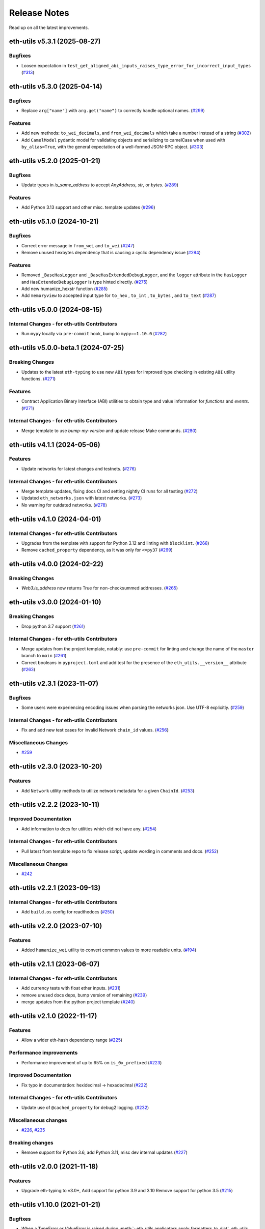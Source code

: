 Release Notes
=============

Read up on all the latest improvements.

.. towncrier release notes start

eth-utils v5.3.1 (2025-08-27)
-----------------------------

Bugfixes
~~~~~~~~

- Loosen expectation in ``test_get_aligned_abi_inputs_raises_type_error_for_incorrect_input_types`` (`#313 <https://github.com/ethereum/eth-utils/issues/313>`__)


eth-utils v5.3.0 (2025-04-14)
-----------------------------

Bugfixes
~~~~~~~~

- Replace ``arg["name"]`` with ``arg.get("name")`` to correctly handle optional names. (`#299 <https://github.com/ethereum/eth-utils/issues/299>`__)


Features
~~~~~~~~

- Add new methods: ``to_wei_decimals``, and ``from_wei_decimals`` which take a number instead of a string (`#302 <https://github.com/ethereum/eth-utils/issues/302>`__)
- Add ``CamelModel`` pydantic model for validating objects and serializing to camelCase when used with ``by_alias=True``, with the general expectation of a well-formed JSON-RPC object. (`#303 <https://github.com/ethereum/eth-utils/issues/303>`__)


eth-utils v5.2.0 (2025-01-21)
-----------------------------

Bugfixes
~~~~~~~~

- Update types in `is_same_address` to accept `AnyAddress`, `str`, or `bytes`. (`#289 <https://github.com/ethereum/eth-utils/issues/289>`__)


Features
~~~~~~~~

- Add Python 3.13 support and other misc. template updates (`#296 <https://github.com/ethereum/eth-utils/issues/296>`__)


eth-utils v5.1.0 (2024-10-21)
-----------------------------

Bugfixes
~~~~~~~~

- Correct error message in ``from_wei`` and ``to_wei`` (`#247 <https://github.com/ethereum/eth-utils/issues/247>`__)
- Remove unused hexbytes dependency that is causing a cyclic dependency issue (`#284 <https://github.com/ethereum/eth-utils/issues/284>`__)


Features
~~~~~~~~

- Removed ``_BaseHasLogger`` and ``_BaseHasExtendedDebugLogger``, and the ``logger`` attribute in the ``HasLogger`` and ``HasExtendedDebugLogger`` is type hinted directly. (`#275 <https://github.com/ethereum/eth-utils/issues/275>`__)
- Add new humanize_hexstr function (`#285 <https://github.com/ethereum/eth-utils/issues/285>`__)
- Add ``memoryview`` to accepted input type for ``to_hex`` , ``to_int`` , ``to_bytes`` , and ``to_text`` (`#287 <https://github.com/ethereum/eth-utils/issues/287>`__)


eth-utils v5.0.0 (2024-08-15)
-----------------------------

Internal Changes - for eth-utils Contributors
~~~~~~~~~~~~~~~~~~~~~~~~~~~~~~~~~~~~~~~~~~~~~

- Run ``mypy`` locally via ``pre-commit`` hook, bump to ``mypy==1.10.0`` (`#282 <https://github.com/ethereum/eth-utils/issues/282>`__)


eth-utils v5.0.0-beta.1 (2024-07-25)
------------------------------------

Breaking Changes
~~~~~~~~~~~~~~~~

- Updates to the latest ``eth-typing`` to use new ``ABI`` types for improved type checking in existing ``ABI`` utility functions. (`#271 <https://github.com/ethereum/eth-utils/issues/271>`__)


Features
~~~~~~~~

- Contract Application Binary Interface (ABI) utilities to obtain type and value information for `functions` and `events`. (`#271 <https://github.com/ethereum/eth-utils/issues/271>`__)


Internal Changes - for eth-utils Contributors
~~~~~~~~~~~~~~~~~~~~~~~~~~~~~~~~~~~~~~~~~~~~~

- Merge template to use `bump-my-version` and update release Make commands. (`#280 <https://github.com/ethereum/eth-utils/issues/280>`__)


eth-utils v4.1.1 (2024-05-06)
-----------------------------

Features
~~~~~~~~

- Update networks for latest changes and testnets. (`#276 <https://github.com/ethereum/eth-utils/issues/276>`__)


Internal Changes - for eth-utils Contributors
~~~~~~~~~~~~~~~~~~~~~~~~~~~~~~~~~~~~~~~~~~~~~

- Merge template updates, fixing docs CI and setting nightly CI runs for all testing (`#272 <https://github.com/ethereum/eth-utils/issues/272>`__)
- Updated ``eth_networks.json`` with latest networks. (`#273 <https://github.com/ethereum/eth-utils/issues/273>`__)
- No warning for outdated networks. (`#278 <https://github.com/ethereum/eth-utils/issues/278>`__)


eth-utils v4.1.0 (2024-04-01)
-----------------------------

Internal Changes - for eth-utils Contributors
~~~~~~~~~~~~~~~~~~~~~~~~~~~~~~~~~~~~~~~~~~~~~

- Upgrades from the template with support for Python 3.12 and linting with ``blocklint``. (`#268 <https://github.com/ethereum/eth-utils/issues/268>`__)
- Remove ``cached_property`` dependency, as it was only for ``<=py37`` (`#269 <https://github.com/ethereum/eth-utils/issues/269>`__)


eth-utils v4.0.0 (2024-02-22)
-----------------------------

Breaking Changes
~~~~~~~~~~~~~~~~

- `Web3.is_address` now returns True for non-checksummed addresses. (`#265 <https://github.com/ethereum/eth-utils/issues/265>`__)


eth-utils v3.0.0 (2024-01-10)
-----------------------------

Breaking Changes
~~~~~~~~~~~~~~~~

- Drop python 3.7 support (`#261 <https://github.com/ethereum/eth-utils/issues/261>`__)


Internal Changes - for eth-utils Contributors
~~~~~~~~~~~~~~~~~~~~~~~~~~~~~~~~~~~~~~~~~~~~~

- Merge updates from the project template, notably: use ``pre-commit`` for linting and change the name of the ``master`` branch to ``main`` (`#261 <https://github.com/ethereum/eth-utils/issues/261>`__)
- Correct booleans in ``pyproject.toml`` and add test for the presence of the ``eth_utils.__version__`` attribute (`#263 <https://github.com/ethereum/eth-utils/issues/263>`__)


eth-utils v2.3.1 (2023-11-07)
-----------------------------

Bugfixes
~~~~~~~~

- Some users were experiencing encoding issues when parsing the networks json. Use UTF-8 explicitly. (`#259 <https://github.com/ethereum/eth-utils/issues/259>`__)


Internal Changes - for eth-utils Contributors
~~~~~~~~~~~~~~~~~~~~~~~~~~~~~~~~~~~~~~~~~~~~~

- Fix and add new test cases for invalid Network ``chain_id`` values. (`#256 <https://github.com/ethereum/eth-utils/issues/256>`__)


Miscellaneous Changes
~~~~~~~~~~~~~~~~~~~~~

- `#259 <https://github.com/ethereum/eth-utils/issues/259>`__


eth-utils v2.3.0 (2023-10-20)
-----------------------------

Features
~~~~~~~~

- Add ``Network`` utility methods to utilize network metadata for a given ``ChainId``. (`#253 <https://github.com/ethereum/eth-utils/issues/253>`__)


eth-utils v2.2.2 (2023-10-11)
-----------------------------

Improved Documentation
~~~~~~~~~~~~~~~~~~~~~~

- Add information to docs for utilities which did not have any. (`#254 <https://github.com/ethereum/eth-utils/issues/254>`__)


Internal Changes - for eth-utils Contributors
~~~~~~~~~~~~~~~~~~~~~~~~~~~~~~~~~~~~~~~~~~~~~

- Pull latest from template repo to fix release script, update wording in comments and docs. (`#252 <https://github.com/ethereum/eth-utils/issues/252>`__)


Miscellaneous Changes
~~~~~~~~~~~~~~~~~~~~~

- `#242 <https://github.com/ethereum/eth-utils/issues/242>`__


eth-utils v2.2.1 (2023-09-13)
-----------------------------

Internal Changes - for eth-utils Contributors
~~~~~~~~~~~~~~~~~~~~~~~~~~~~~~~~~~~~~~~~~~~~~

- Add ``build.os`` config for readthedocs (`#250 <https://github.com/ethereum/eth-utils/issues/250>`__)


eth-utils v2.2.0 (2023-07-10)
-----------------------------

Features
~~~~~~~~

- Added ``humanize_wei`` utility to convert common values to more readable units. (`#194 <https://github.com/ethereum/eth-utils/issues/194>`__)


eth-utils v2.1.1 (2023-06-07)
-----------------------------

Internal Changes - for eth-utils Contributors
~~~~~~~~~~~~~~~~~~~~~~~~~~~~~~~~~~~~~~~~~~~~~

- Add currency tests with float ether inputs. (`#231 <https://github.com/ethereum/eth-utils/issues/231>`__)
- remove unused docs deps, bump version of remaining (`#239 <https://github.com/ethereum/eth-utils/issues/239>`__)
- merge updates from the python project template (`#240 <https://github.com/ethereum/eth-utils/issues/240>`__)


eth-utils v2.1.0 (2022-11-17)
-----------------------------

Features
~~~~~~~~

- Allow a wider eth-hash dependency range (`#225 <https://github.com/ethereum/eth-utils/issues/225>`__)


Performance improvements
~~~~~~~~~~~~~~~~~~~~~~~~

- Performance improvement of up to 65% on ``is_0x_prefixed`` (`#223 <https://github.com/ethereum/eth-utils/issues/223>`__)


Improved Documentation
~~~~~~~~~~~~~~~~~~~~~~

- Fix typo in documentation: hexidecimal -> hexadecimal (`#222 <https://github.com/ethereum/eth-utils/issues/222>`__)


Internal Changes - for eth-utils Contributors
~~~~~~~~~~~~~~~~~~~~~~~~~~~~~~~~~~~~~~~~~~~~~

- Update use of ``@cached_property`` for debug2 logging. (`#232 <https://github.com/ethereum/eth-utils/issues/232>`__)


Miscellaneous changes
~~~~~~~~~~~~~~~~~~~~~

- `#226 <https://github.com/ethereum/eth-utils/issues/226>`__, `#235 <https://github.com/ethereum/eth-utils/issues/235>`__


Breaking changes
~~~~~~~~~~~~~~~~

- Remove support for Python 3.6, add Python 3.11, misc dev internal updates (`#227 <https://github.com/ethereum/eth-utils/issues/227>`__)


eth-utils v2.0.0 (2021-11-18)
-----------------------------

Features
~~~~~~~~

- Upgrade eth-typing to v3.0+, Add support for python 3.9 and 3.10
  Remove support for python 3.5 (`#215 <https://github.com/ethereum/eth-utils/issues/215>`__)


eth-utils v1.10.0 (2021-01-21)
------------------------------

Bugfixes
~~~~~~~~

- When a TypeError or ValueError is raised during
  :meth:`~eth_utils.applicators.apply_formatters_to_dict`, eth_utils appends some useful contextual
  information. It was trying to re-create the old exception, but that sometimes fails, like with a
  :class:`JSONDecodeError`, which expects more arguments in the constructor. So now we raise a basic
  TypeError or ValueError. (`#204 <https://github.com/ethereum/eth-utils/issues/204>`__)
- Update the type signature of :meth:`~eth_utils.address.to_canonical_address`,
  :meth:`~eth_utils.address.to_checksum_address`, and
  :meth:`~eth_utils.address.to_normalized_address` to allow `bytes`-typed
  address input. (`#205 <https://github.com/ethereum/eth-utils/issues/205>`__)


Performance improvements
~~~~~~~~~~~~~~~~~~~~~~~~

- Significant speedup of :meth:`~eth_utils.hexadecimal.is_hex` and
  :meth:`~eth_utils.hexadecimal.is_hexstr`. (`#202 <https://github.com/ethereum/eth-utils/issues/202>`__)
- Significant speedup of :meth:`~eth_utils.address.is_address`. Running a test that abi-encodes an
  array of 10 addresses was about 67% faster. (`#203 <https://github.com/ethereum/eth-utils/issues/203>`__)


Internal Changes - for eth-utils Contributors
~~~~~~~~~~~~~~~~~~~~~~~~~~~~~~~~~~~~~~~~~~~~~

- Upgrade eth-hash to v0.3.1, to use its exported type annotations instead of casting the results. (`#208 <https://github.com/ethereum/eth-utils/issues/208>`__)


Miscellaneous changes
~~~~~~~~~~~~~~~~~~~~~

- `#196 <https://github.com/ethereum/eth-utils/issues/196>`__
- `#207 <https://github.com/ethereum/eth-utils/issues/207>`__


eth-utils v1.9.5 (2020-08-31)
-----------------------------

Bugfixes
~~~~~~~~

- Added a new type signature of apply_formatter_if to eth_utils curried module.
  Also added text_if_str and apply_formatters_to_dict. (`#201 <https://github.com/ethereum/eth-utils/issues/201>`__)


Misc
~~~~

- `#201 <https://github.com/ethereum/eth-utils/issues/201>`__


eth-utils v1.9.4 (2020-08-25)
-----------------------------

Bugfixes
~~~~~~~~

- Make sure all the eth_utils.curried methods are importable, plus a fix for curried typing of
  hexstr_if_str. (`#156 <https://github.com/ethereum/eth-utils/issues/156>`__)
- Pass context to new exception in ``replace_exceptions`` decorator. (`#198 <https://github.com/ethereum/eth-utils/issues/198>`__)
- Ensure pickling/unpickling an ``ExtendedDebugLogger`` always gives back an ``ExtendedDebugLogger``. (`#199 <https://github.com/ethereum/eth-utils/issues/199>`__)


eth-utils v1.9.0 (2020-05-11)
-----------------------------

Features
~~~~~~~~

- Add `is_hexstr` as preferred method of checking if a given value is a hex string. (`#137 <https://github.com/ethereum/eth-utils/issues/137>`__)
- Improve performance of `is_hex` and `is_hexstr` by up to 40x (`#185 <https://github.com/ethereum/eth-utils/issues/185>`__)
- Add ``humanize_integer_sequence`` utility. (`#188 <https://github.com/ethereum/eth-utils/issues/188>`__)
- Add ``humanize_bytes`` utility. (`#189 <https://github.com/ethereum/eth-utils/issues/189>`__)


Bugfixes
~~~~~~~~

- Silence a deprecation error by importing from collections.abc, instead of collections. (`#186 <https://github.com/ethereum/eth-utils/issues/186>`__)


eth-utils 1.8.4 (2019-12-05)
----------------------------

Bugfixes
~~~~~~~~

- Add missing asterisk to MANIFEST.in (`#182 <https://github.com/ethereum/eth-utils/issues/182>`__)


eth-utils 1.8.3 (2019-12-04)
----------------------------

Misc
~~~~

- `#181 <https://github.com/ethereum/eth-utils/issues/181>`__


eth-utils 1.8.2 (2019-12-04)
----------------------------

Misc
~~~~

- `#177 <https://github.com/ethereum/eth-utils/issues/177>`__, `#180 <https://github.com/ethereum/eth-utils/issues/180>`__


eth-utils 1.8.1 (2019-11-20)
----------------------------

No significant changes.


eth-utils 1.8.0-0.1 (2019-11-20)
--------------------------------

Misc
~~~~

- `#175 <https://github.com/ethereum/eth-utils/issues/175>`__


eth-utils 1.8.0 (2019-11-04)
----------------------------

Features
~~~~~~~~

- Add support for python3.8 (`#174 <https://github.com/ethereum/eth-utils/issues/174>`__)


eth-utils 1.7.0 (2019-09-05)
----------------------------

Features
~~~~~~~~

- Expose ``DEBUG2`` log level as top level module import (`#117 <https://github.com/ethereum/eth-utils/issues/117>`__)
- Add ``get_logger`` and ``get_extended_debug_logger`` utils (`#170 <https://github.com/ethereum/eth-utils/issues/170>`__)


Improved Documentation
~~~~~~~~~~~~~~~~~~~~~~

- Setup towncrier to improve the quality of the release notes (`#172 <https://github.com/ethereum/eth-utils/issues/172>`__)


v1.6.4
--------------

Released: August 5, 2019

- Feature

  - Caching for ``ExtendedDebugLogger.show_debug2`` property
    - `#167 <https://github.com/ethereum/eth-utils/pull/167>`_


v1.6.3
--------------

Released: August 5, 2019

- Feature

  - Add support for Python3.7
    - `#165 <https://github.com/ethereum/eth-utils/pull/165>`_

- Bugfix

  - Fix ``HasLogger`` compatibility with other metaclasses.
    - `#165 <https://github.com/ethereum/eth-utils/pull/165>`_

v1.6.2
--------------

Released: July 24, 2019

- Feature

  - Add support for Python3.7
    - `#165 <https://github.com/ethereum/eth-utils/pull/165>`_
  - Add ``humanize_ipfs_uri``.
    - `#162 <https://github.com/ethereum/eth-utils/pull/162>`_

- Bugfix

  - Fix typing of ``clamp`` numeric utility.
    - `#164 <https://github.com/ethereum/eth-utils/pull/164>`_

v1.6.1
--------------

Released: June 11, 2019

- Maintenance

  - Use eth-typing types instead of eth-utils types, when available
    - `#163 <https://github.com/ethereum/eth-utils/pull/163>`_

v1.6.0
--------------

Released: May 16, 2019

- Feature

  - Add logging utilities ``HasLogger``, ``ExtendedDebugLogger``, ``HasExtendedDebugLogger`` and ``setup_DEBUG2_logging``
    - `#158 <https://github.com/ethereum/eth-utils/pull/158>`_


v1.5.2
--------------

Released: April 30, 2019

- Bugfix

  - Fix `eth_utils.currency.denom` to be a real class with proper type declarations.
    - `#154 <https://github.com/ethereum/eth-utils/pull/154>`_

  - Fix `eth_utils.functional.replace_exceptions` type declarations.
    - `#155 <https://github.com/ethereum/eth-utils/pull/155>`_

- Feature

  - Add new `eth_utils.clamp`
    - `#150 <https://github.com/ethereum/eth-utils/pull/150>`_

v1.5.1
--------------

Released: April 17, 2019

- Bugfix

  - Fix type declarations for `eth_utils.functional.to_dict` and `eth_utils.funcional.to_ordered_dict`
    - `#151 <https://github.com/ethereum/eth-utils/pull/151>`_

v1.5.0
--------------

Released: April 16, 2019

- Features

  - Add new `eth_utils.humanize.humanize_seconds` and `eth_utils.humanize.humanize_hash`.
    - `#149 <https://github.com/ethereum/eth-utils/pull/149>`_
  - Enable PEP561 type hints


v1.4.1
--------------

Released: Dec 18, 2018

- Bugfixes

  - Fixed `eth_utils.abi.collapse_if_tuple` not handling fixed-size
    tuple arrays.

v1.4.0
--------------

Released: Dec 6, 2018

- Features

  - Support tuples in `eth_utils.abi.function_abi_to_4byte_selector` and a new `eth_utils.abi.collapse_if_tuple`
    - `#141 <https://github.com/ethereum/eth-utils/pull/141>`_

v1.3.0
--------------

- Misc

  - Fix linting issues

v1.3.0-beta.0
--------------

- Misc

  - Use eth-typing v2.0.0, which may be a breaking change for downstream packages

v1.2.2
--------------

- Bugfixes

  - Prevent from installing with Python 3.5.2 which has a fatal bug when ``...`` is used in a type.
    - `#125 <https://github.com/ethereum/eth-utils/issues/125>`_

- Misc

  - Start using ``black`` for style checking.
    - `#129 <https://github.com/ethereum/eth-utils/pulls/129>`_

1.2.1
-----

* Move docs to RTD/Sphinx, with doctest
* Update eth-typing dependency to 1.3.0

1.2.0
-----

* Import more resources from implementation-specific "toolz" library in
  "toolz" wrapper module

1.1.2
-----

* Update eth-typing dependency

1.1.1
-----

* Add `ValidationError` exception

1.1.0
-----

* Add `abi` and `address` type hints
* Add typehints to more modules
* Add `replace_exceptions` decorator to decorators.py
* Add type hints to `applicators` module
* Add type hints to `conversions` module
* Add `import_string` util from django
* Add conditional cytoolz or toolz install based on python implementation

1.0.3
-----

* Reject str as a primitive in `to_hex()`
* Faster `int_to_big_endian` implementation

1.0.2
-----

* Update apply key map to catch conflicting keys
* Add validation of 19 byte address
* Support bytearrays in conversion functions
* Apply formatters to sequence

1.0.1
-----

* Add autouse fixture to print warnings
* Change `hexidecimal` -> `hexadecimal`
* Strictly accept text types for decode_hex
* Remove remaining force_* utils

0.8.1
-----

* Convert formatting from force
* Backport pr45 into v0
* Write validate conversion arguments decorator
* Update `hex` and `int` conversions to work with new decorator
* Deprecate force bytes/text & formatting utils

0.8.0
-----

* Swap in eth-hash for pysha3
* Convert keccak from force_bytes
* Convert address utils from force text/bytes
* Import many of the application functions from web3.py
* Add `@combomethod` decorator
* Add tool to generate environment info
* Add type conversion helpers
* Convert precision to localcontext
* Remove unnecessary future imports
* Drop support for py27

0.7.4
-----

* Constrain dependencies to major version

0.7.3
-----

* Support for python 3.6

0.7.2
-----

* Minor fix for how `__version__` is computed in the `eth_utils` module.

0.7.1
-----

* Futzing with PyPi formatting of README info.

0.7.0
-----

* Rename library on pypi to `eth_utils`

0.6.0
-----

* Bugfix for `to_wei` to handle floating point inputs in a manner consistent with what users would expect.

0.5.1
-----

* Bugfix for `is_hex` to prevent exceptions from being raised for non-hexadecimal inputs.

0.5.0
-----

* `is_hex` now supports both empty string as `0x` and odd length hexadecimal strings.

0.4.1
-----

* Bugfix for currency conversions which retained too high a precision.

0.4.0
-----

* `is_address` will now verify the checksum on any address which passes the `is_checksum_formatted_address` check.

0.3.2
-----

* Added `is_hex`.

0.3.1
-----

* Added `big_endian_to_int` and `int_to_big_endian`.

0.3.0
-----

* Deprecate `compose`
* Bugfix for `is_0x_prefixed` to correctly detect uppercase `X` as part of the prefix.
* Added `is_hex_address`
* Added `is_binary_address`
* Added `is_32byte_address`
* Added `is_checksum_formatted_address`
* Added `apply_to_return_value`
* Added `to_set`
* Added `is_list`
* Added `is_tuple`

0.2.1
-----

* Strip whitespace from event signatures in `event_signature_to_log_topic`

0.2.1
-----

* Strip whitespace from event signatures in `function_signature_to_4byte_selector`

0.2.0
-----

Initial release
